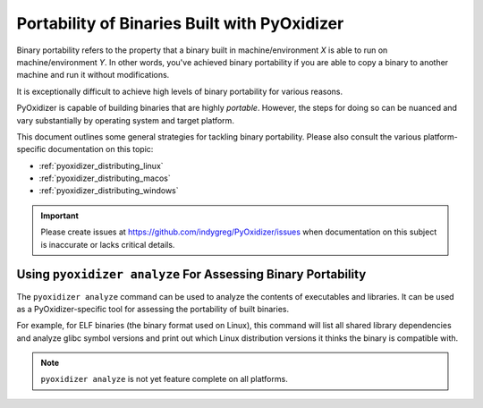 .. py:currentmodule:: starlark_pyoxidizer

.. _pyoxidizer_distributing_binary_portability:

=============================================
Portability of Binaries Built with PyOxidizer
=============================================

Binary portability refers to the property that a binary built in
machine/environment *X* is able to run on machine/environment *Y*.
In other words, you've achieved binary portability if you are able
to copy a binary to another machine and run it without modifications.

It is exceptionally difficult to achieve high levels of binary
portability for various reasons.

PyOxidizer is capable of building binaries that are highly *portable*.
However, the steps for doing so can be nuanced and vary substantially
by operating system and target platform.

This document outlines some general strategies for tackling binary
portability. Please also consult the various platform-specific
documentation on this topic:

* :ref:`pyoxidizer_distributing_linux`
* :ref:`pyoxidizer_distributing_macos`
* :ref:`pyoxidizer_distributing_windows`

.. important::

   Please create issues at https://github.com/indygreg/PyOxidizer/issues
   when documentation on this subject is inaccurate or lacks critical
   details.

Using ``pyoxidizer analyze`` For Assessing Binary Portability
=============================================================

The ``pyoxidizer analyze`` command can be used to analyze the contents
of executables and libraries. It can be used as a PyOxidizer-specific
tool for assessing the portability of built binaries.

For example, for ELF binaries (the binary format used on Linux), this
command will list all shared library dependencies and analyze glibc
symbol versions and print out which Linux distribution versions it
thinks the binary is compatible with.

.. note::

   ``pyoxidizer analyze`` is not yet feature complete on all platforms.
